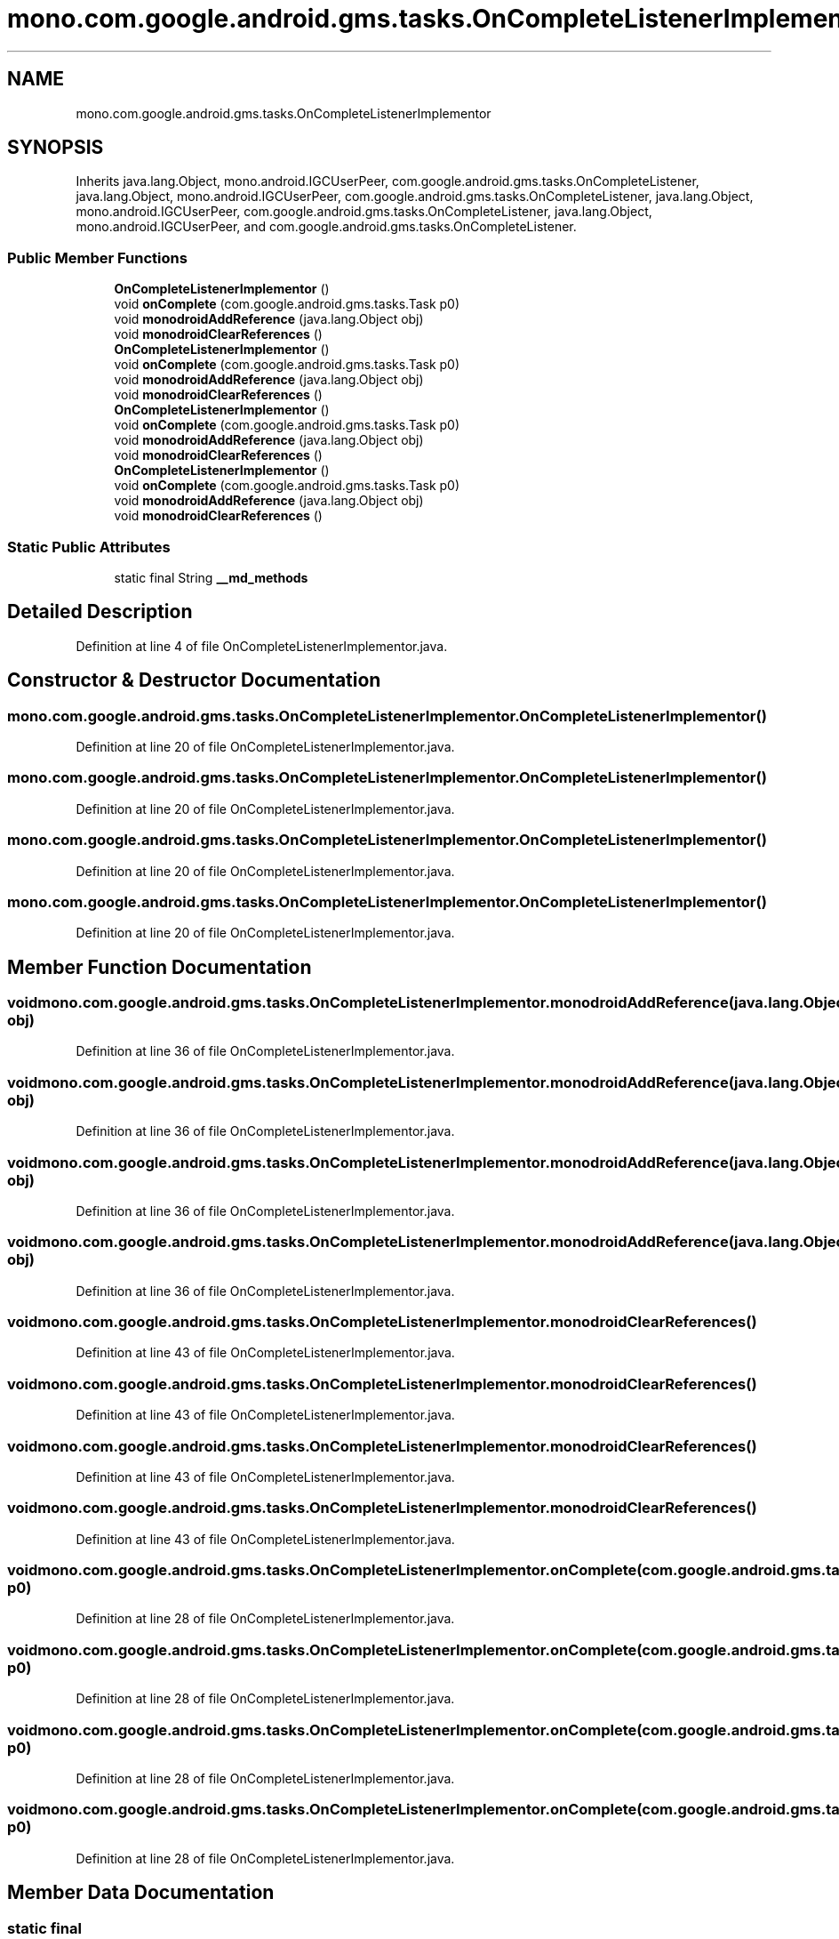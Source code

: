 .TH "mono.com.google.android.gms.tasks.OnCompleteListenerImplementor" 3 "Thu Apr 29 2021" "Version 1.0" "Green Quake" \" -*- nroff -*-
.ad l
.nh
.SH NAME
mono.com.google.android.gms.tasks.OnCompleteListenerImplementor
.SH SYNOPSIS
.br
.PP
.PP
Inherits java\&.lang\&.Object, mono\&.android\&.IGCUserPeer, com\&.google\&.android\&.gms\&.tasks\&.OnCompleteListener, java\&.lang\&.Object, mono\&.android\&.IGCUserPeer, com\&.google\&.android\&.gms\&.tasks\&.OnCompleteListener, java\&.lang\&.Object, mono\&.android\&.IGCUserPeer, com\&.google\&.android\&.gms\&.tasks\&.OnCompleteListener, java\&.lang\&.Object, mono\&.android\&.IGCUserPeer, and com\&.google\&.android\&.gms\&.tasks\&.OnCompleteListener\&.
.SS "Public Member Functions"

.in +1c
.ti -1c
.RI "\fBOnCompleteListenerImplementor\fP ()"
.br
.ti -1c
.RI "void \fBonComplete\fP (com\&.google\&.android\&.gms\&.tasks\&.Task p0)"
.br
.ti -1c
.RI "void \fBmonodroidAddReference\fP (java\&.lang\&.Object obj)"
.br
.ti -1c
.RI "void \fBmonodroidClearReferences\fP ()"
.br
.ti -1c
.RI "\fBOnCompleteListenerImplementor\fP ()"
.br
.ti -1c
.RI "void \fBonComplete\fP (com\&.google\&.android\&.gms\&.tasks\&.Task p0)"
.br
.ti -1c
.RI "void \fBmonodroidAddReference\fP (java\&.lang\&.Object obj)"
.br
.ti -1c
.RI "void \fBmonodroidClearReferences\fP ()"
.br
.ti -1c
.RI "\fBOnCompleteListenerImplementor\fP ()"
.br
.ti -1c
.RI "void \fBonComplete\fP (com\&.google\&.android\&.gms\&.tasks\&.Task p0)"
.br
.ti -1c
.RI "void \fBmonodroidAddReference\fP (java\&.lang\&.Object obj)"
.br
.ti -1c
.RI "void \fBmonodroidClearReferences\fP ()"
.br
.ti -1c
.RI "\fBOnCompleteListenerImplementor\fP ()"
.br
.ti -1c
.RI "void \fBonComplete\fP (com\&.google\&.android\&.gms\&.tasks\&.Task p0)"
.br
.ti -1c
.RI "void \fBmonodroidAddReference\fP (java\&.lang\&.Object obj)"
.br
.ti -1c
.RI "void \fBmonodroidClearReferences\fP ()"
.br
.in -1c
.SS "Static Public Attributes"

.in +1c
.ti -1c
.RI "static final String \fB__md_methods\fP"
.br
.in -1c
.SH "Detailed Description"
.PP 
Definition at line 4 of file OnCompleteListenerImplementor\&.java\&.
.SH "Constructor & Destructor Documentation"
.PP 
.SS "mono\&.com\&.google\&.android\&.gms\&.tasks\&.OnCompleteListenerImplementor\&.OnCompleteListenerImplementor ()"

.PP
Definition at line 20 of file OnCompleteListenerImplementor\&.java\&.
.SS "mono\&.com\&.google\&.android\&.gms\&.tasks\&.OnCompleteListenerImplementor\&.OnCompleteListenerImplementor ()"

.PP
Definition at line 20 of file OnCompleteListenerImplementor\&.java\&.
.SS "mono\&.com\&.google\&.android\&.gms\&.tasks\&.OnCompleteListenerImplementor\&.OnCompleteListenerImplementor ()"

.PP
Definition at line 20 of file OnCompleteListenerImplementor\&.java\&.
.SS "mono\&.com\&.google\&.android\&.gms\&.tasks\&.OnCompleteListenerImplementor\&.OnCompleteListenerImplementor ()"

.PP
Definition at line 20 of file OnCompleteListenerImplementor\&.java\&.
.SH "Member Function Documentation"
.PP 
.SS "void mono\&.com\&.google\&.android\&.gms\&.tasks\&.OnCompleteListenerImplementor\&.monodroidAddReference (java\&.lang\&.Object obj)"

.PP
Definition at line 36 of file OnCompleteListenerImplementor\&.java\&.
.SS "void mono\&.com\&.google\&.android\&.gms\&.tasks\&.OnCompleteListenerImplementor\&.monodroidAddReference (java\&.lang\&.Object obj)"

.PP
Definition at line 36 of file OnCompleteListenerImplementor\&.java\&.
.SS "void mono\&.com\&.google\&.android\&.gms\&.tasks\&.OnCompleteListenerImplementor\&.monodroidAddReference (java\&.lang\&.Object obj)"

.PP
Definition at line 36 of file OnCompleteListenerImplementor\&.java\&.
.SS "void mono\&.com\&.google\&.android\&.gms\&.tasks\&.OnCompleteListenerImplementor\&.monodroidAddReference (java\&.lang\&.Object obj)"

.PP
Definition at line 36 of file OnCompleteListenerImplementor\&.java\&.
.SS "void mono\&.com\&.google\&.android\&.gms\&.tasks\&.OnCompleteListenerImplementor\&.monodroidClearReferences ()"

.PP
Definition at line 43 of file OnCompleteListenerImplementor\&.java\&.
.SS "void mono\&.com\&.google\&.android\&.gms\&.tasks\&.OnCompleteListenerImplementor\&.monodroidClearReferences ()"

.PP
Definition at line 43 of file OnCompleteListenerImplementor\&.java\&.
.SS "void mono\&.com\&.google\&.android\&.gms\&.tasks\&.OnCompleteListenerImplementor\&.monodroidClearReferences ()"

.PP
Definition at line 43 of file OnCompleteListenerImplementor\&.java\&.
.SS "void mono\&.com\&.google\&.android\&.gms\&.tasks\&.OnCompleteListenerImplementor\&.monodroidClearReferences ()"

.PP
Definition at line 43 of file OnCompleteListenerImplementor\&.java\&.
.SS "void mono\&.com\&.google\&.android\&.gms\&.tasks\&.OnCompleteListenerImplementor\&.onComplete (com\&.google\&.android\&.gms\&.tasks\&.Task p0)"

.PP
Definition at line 28 of file OnCompleteListenerImplementor\&.java\&.
.SS "void mono\&.com\&.google\&.android\&.gms\&.tasks\&.OnCompleteListenerImplementor\&.onComplete (com\&.google\&.android\&.gms\&.tasks\&.Task p0)"

.PP
Definition at line 28 of file OnCompleteListenerImplementor\&.java\&.
.SS "void mono\&.com\&.google\&.android\&.gms\&.tasks\&.OnCompleteListenerImplementor\&.onComplete (com\&.google\&.android\&.gms\&.tasks\&.Task p0)"

.PP
Definition at line 28 of file OnCompleteListenerImplementor\&.java\&.
.SS "void mono\&.com\&.google\&.android\&.gms\&.tasks\&.OnCompleteListenerImplementor\&.onComplete (com\&.google\&.android\&.gms\&.tasks\&.Task p0)"

.PP
Definition at line 28 of file OnCompleteListenerImplementor\&.java\&.
.SH "Member Data Documentation"
.PP 
.SS "static final String mono\&.com\&.google\&.android\&.gms\&.tasks\&.OnCompleteListenerImplementor\&.__md_methods\fC [static]\fP"
@hide 
.PP
Definition at line 11 of file OnCompleteListenerImplementor\&.java\&.

.SH "Author"
.PP 
Generated automatically by Doxygen for Green Quake from the source code\&.
